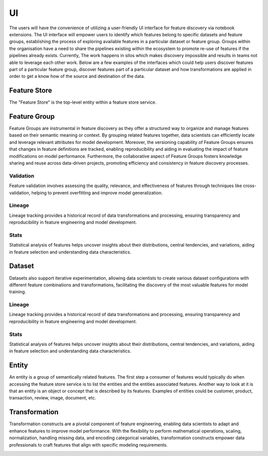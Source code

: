 UI
***
The users will have the convenience of utilizing a user-friendly UI interface for feature discovery via notebook extensions. The UI interface will empower users to identify which features belong to specific datasets and feature groups, establishing the process of exploring available features in a particular dataset or feature group. Groups within the organisation have a need to share the pipelines existing within the ecosystem to promote re-use of features if the pipelines already exists. Currently, The work happens in silos which makes discovery impossible and results in teams not able to leverage each other work. Below are a few examples of the interfaces which could help users discover features part of a particular feature group, discover features part of a particular dataset and how transformations are applied in order to get a know how of the source and destination of the data.

Feature Store
=============
The "Feature Store" is the top-level entity within a feature store service.


Feature Group
=============
Feature Groups are instrumental in feature discovery as they offer a structured way to organize and manage features based on their semantic meaning or context. By grouping related features together, data scientists can efficiently locate and leverage relevant attributes for model development. Moreover, the versioning capability of Feature Groups ensures that changes in feature definitions are tracked, enabling reproducibility and aiding in evaluating the impact of feature modifications on model performance. Furthermore, the collaborative aspect of Feature Groups fosters knowledge sharing and reuse across data-driven projects, promoting efficiency and consistency in feature discovery processes.

.. image:: figures/featuregroup.gif

Validation
###########
Feature validation involves assessing the quality, relevance, and effectiveness of features through techniques like cross-validation, helping to prevent overfitting and improve model generalization.

.. image:: figures/validation_fg.png

Lineage
###########
Lineage tracking provides a historical record of data transformations and processing, ensuring transparency and reproducibility in feature engineering and model development.

.. image:: figures/lineage_fg.png

Stats
###########
Statistical analysis of features helps uncover insights about their distributions, central tendencies, and variations, aiding in feature selection and understanding data characteristics.

.. image:: figures/stats_fg.png

Dataset
======
Datasets also support iterative experimentation, allowing data scientists to create various dataset configurations with different feature combinations and transformations, facilitating the discovery of the most valuable features for model training.

.. image:: figures/dataset.gif


Lineage
###########
Lineage tracking provides a historical record of data transformations and processing, ensuring transparency and reproducibility in feature engineering and model development.

.. image:: figures/lineage_d1.png

.. image:: figures/lineage_d2.png

Stats
###########
Statistical analysis of features helps uncover insights about their distributions, central tendencies, and variations, aiding in feature selection and understanding data characteristics.

.. image:: figures/stats_d.png

Entity
======
An entity is a group of semantically related features. The first step a consumer of features would typically do when accessing the feature store service is to list the entities and the entities associated features. Another way to look at it is that an entity is an object or concept that is described by its features. Examples of entities could be customer, product, transaction, review, image, document, etc.

Transformation
==============
Transformation constructs are a pivotal component of feature engineering, enabling data scientists to adapt and enhance features to improve model performance. With the flexibility to perform mathematical operations, scaling, normalization, handling missing data, and encoding categorical variables, transformation constructs empower data professionals to craft features that align with specific modeling requirements.

.. image:: figures/transformations.gif
